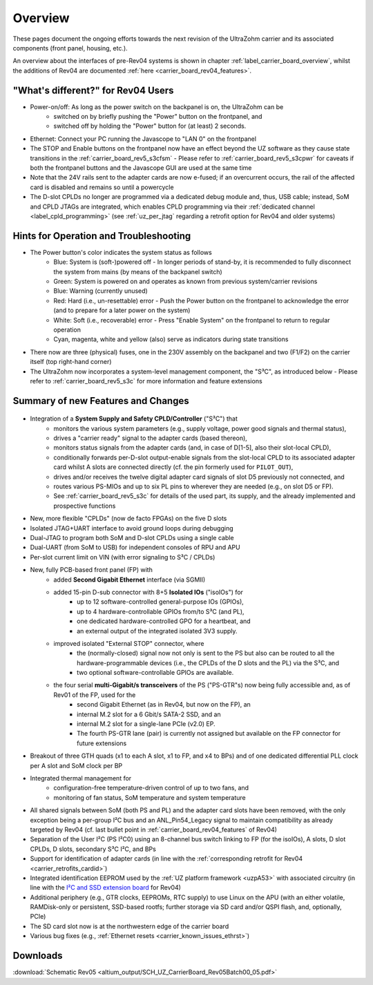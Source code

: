 ========
Overview
========

These pages document the ongoing efforts towards the next revision of the UltraZohm carrier and its associated components (front panel, housing, etc.).

An overview about the interfaces of pre-Rev04 systems is shown in chapter :ref:`label_carrier_board_overview`, whilst the additions of Rev04 are documented :ref:`here <carrier_board_rev04_features>`.

"What's different?" for Rev04 Users
-----------------------------------

* Power-on/off: As long as the power switch on the backpanel is on, the UltraZohm can be
	* switched on by briefly pushing the "Power" button on the frontpanel, and
	* switched off by holding the "Power" button for (at least) 2 seconds.
* Ethernet: Connect your PC running the Javascope to "LAN 0" on the frontpanel
* The STOP and Enable buttons on the frontpanel now have an effect beyond the UZ software as they cause state transitions in the :ref:`carrier_board_rev5_s3cfsm` - Please refer to :ref:`carrier_board_rev5_s3cpwr` for caveats if both the frontpanel buttons and the Javascope GUI are used at the same time
* Note that the 24V rails sent to the adapter cards are now e-fused; if an overcurrent occurs, the rail of the affected card is disabled and remains so until a powercycle
* The D-slot CPLDs no longer are programmed via a dedicated debug module and, thus, USB cable; instead, SoM and CPLD JTAGs are integrated, which enables CPLD programming via their :ref:`dedicated channel <label_cpld_programming>` (see :ref:`uz_per_jtag` regarding a retrofit option for Rev04 and older systems)

Hints for Operation and Troubleshooting
---------------------------------------

* The Power button's color indicates the system status as follows
	* Blue: System is (soft-)powered off - In longer periods of stand-by, it is recommended to fully disconnect the system from mains (by means of the backpanel switch)
	* Green: System is powered on and operates as known from previous system/carrier revisions
	* Blue: Warning (currently unused)
	* Red: Hard (i.e., un-resettable) error - Push the Power button on the frontpanel to acknowledge the error (and to prepare for a later power on the system)
	* White: Soft (i.e., recoverable) error - Press "Enable System" on the frontpanel to return to regular operation
	* Cyan, magenta, white and yellow (also) serve as indicators during state transitions
* There now are three (physical) fuses, one in the 230V assembly on the backpanel and two (F1/F2) on the carrier itself (top right-hand corner)
* The UltraZohm now incorporates a system-level management component, the "S³C", as introduced below - Please refer to :ref:`carrier_board_rev5_s3c` for more information and feature extensions

Summary of new Features and Changes
-----------------------------------

.. figure:: img/rev05uzc-blockdia.png
   :width: 100%
   :align: center

* Integration of a **System Supply and Safety CPLD/Controller** ("S³C") that
	* monitors the various system parameters (e.g., supply voltage, power good signals and thermal status),
	* drives a "carrier ready" signal to the adapter cards (based thereon),
	* monitors status signals from the adapter cards (and, in case of D[1-5], also their slot-local CPLD),
	* conditionally forwards per-D-slot output-enable signals from the slot-local CPLD to its associated adapter card whilst A slots are connected directly (cf. the pin formerly used for ``PILOT_OUT``),
	* drives and/or receives the twelve digital adapter card signals of slot D5 previously not connected, and
	* routes various PS-MIOs and up to six PL pins to wherever they are needed (e.g., on slot D5 or FP).
	* See :ref:`carrier_board_rev5_s3c` for details of the used part, its supply, and the already implemented and prospective functions
* New, more flexible "CPLDs" (now de facto FPGAs) on the five D slots
* Isolated JTAG+UART interface to avoid ground loops during debugging
* Dual-JTAG to program both SoM and D-slot CPLDs using a single cable
* Dual-UART (from SoM to USB) for independent consoles of RPU and APU
* Per-slot current limit on VIN (with error signaling to S³C / CPLDs)
* New, fully PCB-based front panel (FP) with
	* added **Second Gigabit Ethernet** interface (via SGMII)
	* added 15-pin D-sub connector with 8+5 **Isolated IOs** ("isoIOs") for
		* up to 12 software-controlled general-purpose IOs (GPIOs),
		* up to 4 hardware-controllable GPIOs from/to S³C (and PL),
		* one dedicated hardware-controlled GPO for a heartbeat, and
		* an external output of the integrated isolated 3V3 supply.
	* improved isolated "External STOP" connector, where
		* the (normally-closed) signal now not only is sent to the PS but also can be routed to all the hardware-programmable devices (i.e., the CPLDs of the D slots and the PL) via the S³C, and
		* two optional software-controllable GPIOs are available.
	* the four serial **multi-Gigabit/s transceivers** of the PS ("PS-GTR"s) now being fully accessible and, as of Rev01 of the FP, used for the
		* second Gigabit Ethernet (as in Rev04, but now on the FP), an
		* internal M.2 slot for a 6 Gbit/s SATA-2 SSD, and an
		* internal M.2 slot for a single-lane PCIe (v2.0) EP.
		* The fourth PS-GTR lane (pair) is currently not assigned but available on the FP connector for future extensions
* Breakout of three GTH quads (x1 to each A slot, x1 to FP, and x4 to BPs) and of one dedicated differential PLL clock per A slot and SoM clock per BP
* Integrated thermal management for
	* configuration-free temperature-driven control of up to two fans, and
	* monitoring of fan status, SoM temperature and system temperature
* All shared signals between SoM (both PS and PL) and the adapter card slots have been removed, with the only exception being a per-group I²C bus and an ANL_Pin54_Legacy signal to maintain compatibility as already targeted by Rev04 (cf. last bullet point in :ref:`carrier_board_rev04_features` of Rev04)
* Separation of the User I²C (PS I²C0) using an 8-channel bus switch linking to FP (for the isoIOs), A slots, D slot CPLDs, D slots, secondary S³C I²C, and BPs
* Support for identification of adapter cards (in line with the :ref:`corresponding retrofit for Rev04 <carrier_retrofits_cardid>`)
* Integrated identification EEPROM used by the :ref:`UZ platform framework <uzpA53>` with associated circuitry (in line with the `I²C and SSD extension board <https://bitbucket.org/ultrazohm/uz_per_rtc_mac/>`_ for Rev04)
* Additional periphery (e.g., GTR clocks, EEPROMs, RTC supply) to use Linux on the APU (with an either volatile, RAMDisk-only or persistent, SSD-based rootfs; further storage via SD card and/or QSPI flash, and, optionally, PCIe)
* The SD card slot now is at the northwestern edge of the carrier board
* Various bug fixes (e.g., :ref:`Ethernet resets <carrier_known_issues_ethrst>`)


Downloads
---------

:download:`Schematic Rev05 <altium_output/SCH_UZ_CarrierBoard_Rev05Batch00_05.pdf>`
